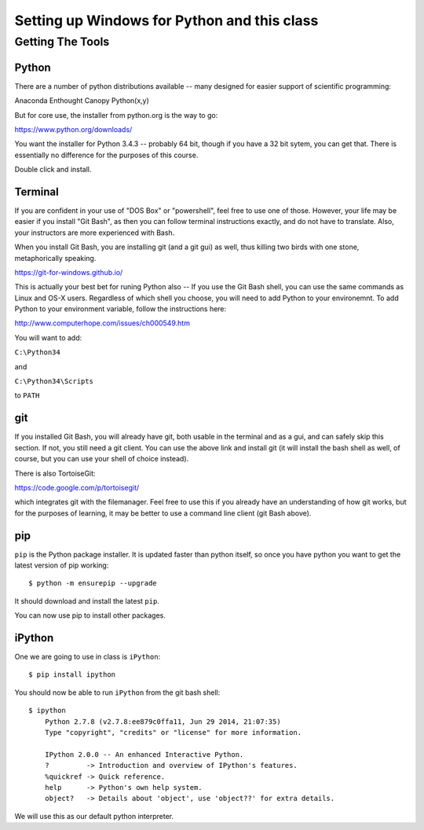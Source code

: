 ***********************************************************
Setting up Windows for Python and this class
***********************************************************

==================
Getting The Tools
==================

Python
-------

There are a number of python distributions available -- many designed for easier support of scientific programming:

Anaconda
Enthought Canopy
Python(x,y)

But for core use, the installer from python.org is the way to go:

https://www.python.org/downloads/

You want the installer for Python 3.4.3 -- probably 64 bit, though if you have a 32 bit sytem, you can get that. There is essentially no difference for the purposes of this course.

Double click and install.


Terminal
---------

If you are confident in your use of "DOS Box" or "powershell", feel free to use one of those. However, your life may be easier if you install "Git Bash", as then you can follow terminal instructions exactly, and do not have to translate. Also, your instructors are more experienced with Bash. 

When you install Git Bash, you are installing git (and a git gui) as well, thus killing two birds with one stone, metaphorically speaking. 

https://git-for-windows.github.io/

This is actually your best bet for runing Python also -- If you use the Git Bash shell, you can use the same commands as Linux and OS-X users. Regardless of which shell you choose, you will need to add Python to your environemnt. To add Python to your environment variable, follow the instructions here:

http://www.computerhope.com/issues/ch000549.htm

You will want to add:

``C:\Python34``

and

``C:\Python34\Scripts``

to ``PATH``


git
----

If you installed Git Bash, you will already have git, both usable in the terminal and as a gui, and can safely skip this section. If not, you still need a git client. You can use the above link and install git (it will install the bash shell as well, of course, but you can use your shell of choice instead).

There is also TortoiseGit:

https://code.google.com/p/tortoisegit/

which integrates git with the filemanager. Feel free to use this if you already have an understanding of how git works, but for the purposes of learning, it may be better to use a command line client (git Bash above).

pip
---

``pip`` is the Python package installer. It is updated faster than python itself, so once you have python you want to get the latest version of pip working::

  $ python -m ensurepip --upgrade

It should download and install the latest ``pip``.

You can now use pip to install other packages.

iPython
--------

One we are going to use in class is ``iPython``::

  $ pip install ipython

You should now be able to run ``iPython`` from the git bash shell::

    $ ipython
	Python 2.7.8 (v2.7.8:ee879c0ffa11, Jun 29 2014, 21:07:35)
	Type "copyright", "credits" or "license" for more information.

	IPython 2.0.0 -- An enhanced Interactive Python.
	?         -> Introduction and overview of IPython's features.
	%quickref -> Quick reference.
	help      -> Python's own help system.
	object?   -> Details about 'object', use 'object??' for extra details.

We will use this as our default python interpreter.


